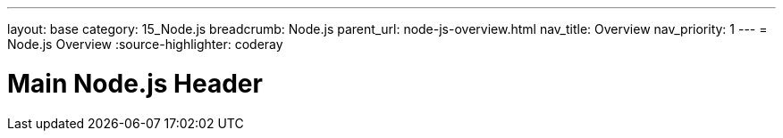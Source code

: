 ---
layout: base
category: 15_Node.js
breadcrumb: Node.js
parent_url: node-js-overview.html
nav_title: Overview
nav_priority: 1
---
= Node.js Overview
:source-highlighter: coderay

[float]
= Main Node.js Header
